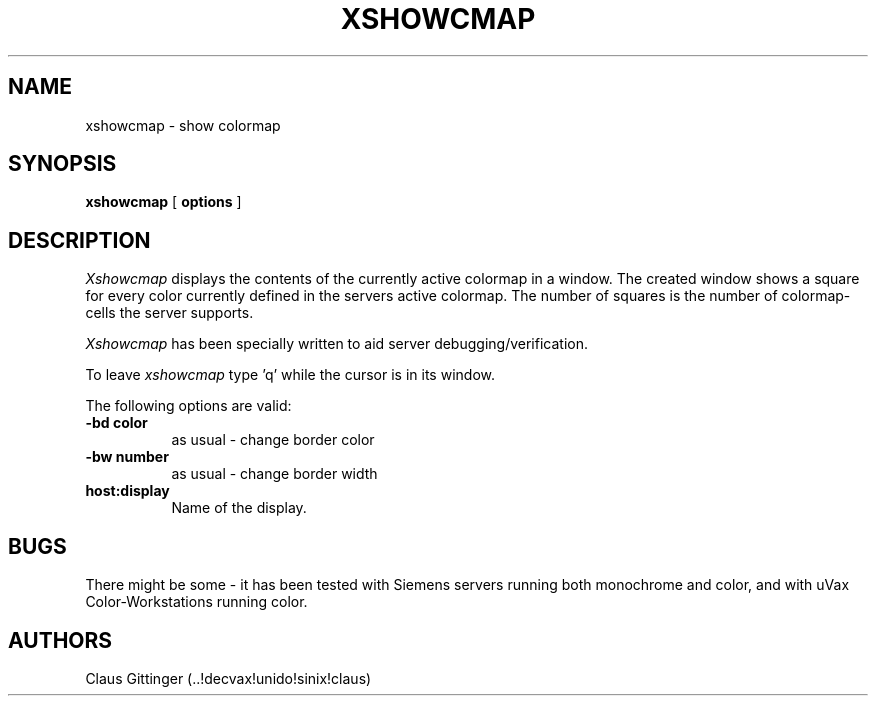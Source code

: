 .TH XSHOWCMAP 1 "June 1987"
.UC 4
.SH NAME
xshowcmap \- show colormap
.SH SYNOPSIS
.B xshowcmap
[
.B options
]
.SH DESCRIPTION
\fIXshowcmap\fP displays the contents of the currently active colormap in
a window. The created window shows a square for every color currently
defined in the servers active colormap. 
The number of squares is the number of colormap-cells the server supports.
.PP
\fIXshowcmap\fP has been specially written to aid server debugging/verification.
.PP
To leave \fIxshowcmap\fP type 'q'
while the cursor is in its window.
.PP
The following options are valid:
.PP
.TP 8
.B -bd color
as usual - change border color
.TP 8
.B -bw number
as usual - change border width
.TP 8 
.B host:display
Name of the display.
.SH BUGS
.PP
There might be some - it has been tested with Siemens servers running
both monochrome and color, and with uVax Color-Workstations running color.
.SH AUTHORS
.PP
Claus Gittinger (..!decvax!unido!sinix!claus) 
